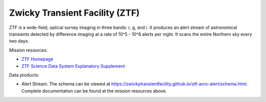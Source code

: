 .. _survey ztf:

Zwicky Transient Facility (ZTF)
===============================

ZTF is a wide-field, optical survey imaging in three bands: r, g, and i.
It produces an alert stream of astronomical transients detected by difference imaging at a rate of 10^5 - 10^6 alerts per night.
It scans the entire Northern sky every two days.

Mission resources:

- `ZTF Homepage <https://www.ztf.caltech.edu/>`__
- `ZTF Science Data System Explanatory Supplement <https://irsa.ipac.caltech.edu/data/ZTF/docs/ztf_explanatory_supplement.pdf>`__

Data products:

- Alert Stream. The schema can be viewed at `<https://zwickytransientfacility.github.io/ztf-avro-alert/schema.html>`__.
  Complete documentation can be found at the mission resources above.
